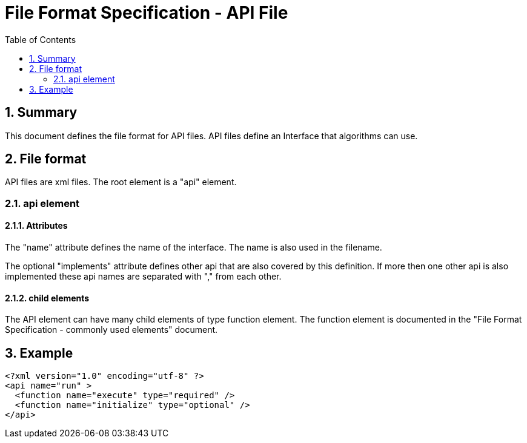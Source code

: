 File Format Specification - API File
====================================
:toc:
:numbered:
:showcomments:

== Summary
This document defines the file format for API files.
API files define an Interface that algorithms can use.

== File format
API files are xml files. The root element is a "api" element.

=== api element
==== Attributes

The "name" attribute defines the name of the interface. The name is also used in the filename.

The optional "implements" attribute defines other api that are also covered by this definition. If more then one other api is also implemented these api names are separated with "," from each other.

==== child elements
The API element can have many child elements of type function element. The function element is documented in the "File Format Specification - commonly used elements" document.

== Example

[source,xml]
----
<?xml version="1.0" encoding="utf-8" ?>
<api name="run" >
  <function name="execute" type="required" />
  <function name="initialize" type="optional" />
</api>
----
